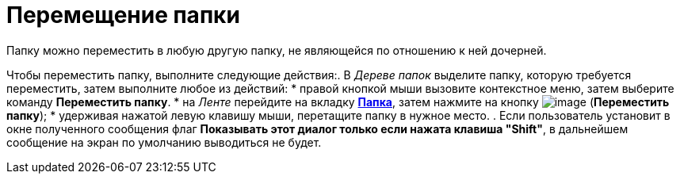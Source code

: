 = Перемещение папки

Папку можно переместить в любую другую папку, не являющейся по отношению к ней дочерней.

Чтобы переместить папку, выполните следующие действия:. В _Дереве папок_ выделите папку, которую требуется переместить, затем выполните любое из действий:
* правой кнопкой мыши вызовите контекстное меню, затем выберите команду *Переместить папку*.
* на _Ленте_ перейдите на вкладку xref:Interface_ribbon_folder.html[*Папка*], затем нажмите на кнопку image:buttons/folder_move.png[image] (*Переместить папку*);
* удерживая нажатой левую клавишу мыши, перетащите папку в нужное место.
. Если пользователь установит в окне полученного сообщения флаг *Показывать этот диалог только если нажата клавиша "Shift"*, в дальнейшем сообщение на экран по умолчанию выводиться не будет.
